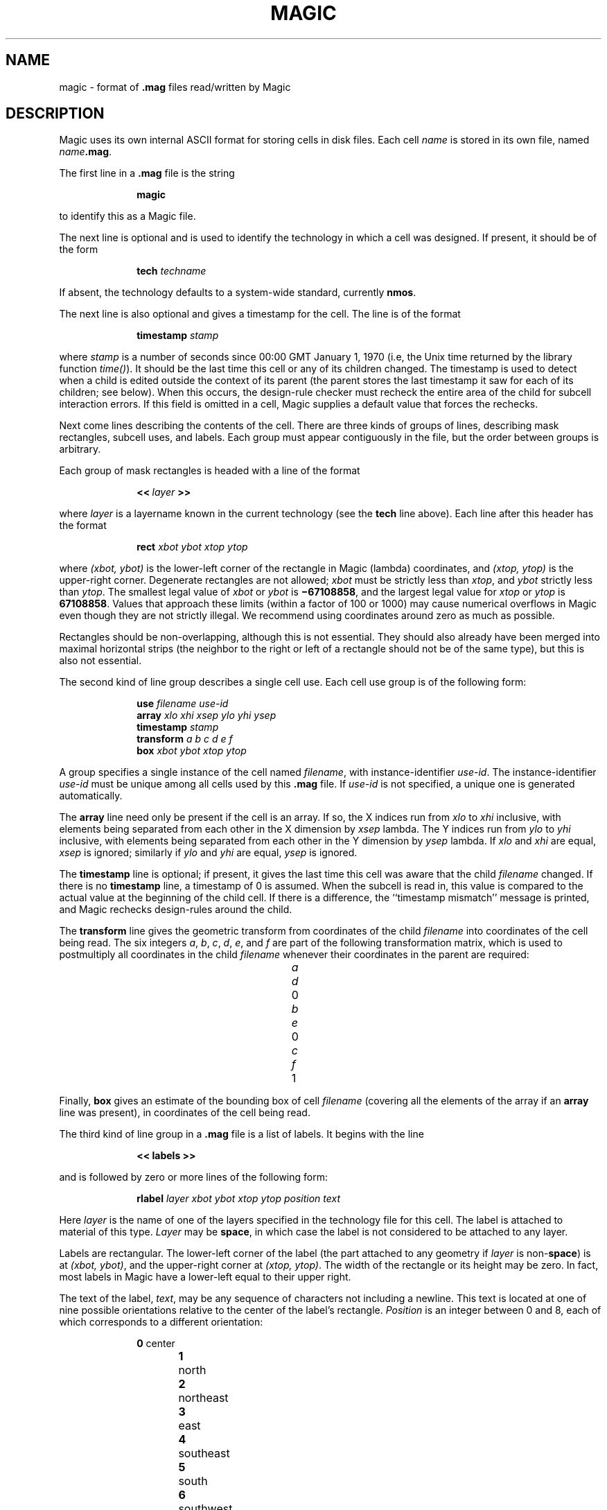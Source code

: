 .\" sccsid @(#)magic.5	4.1 MAGIC (Berkeley) 11/29/85
.\"
.\" CONVENTIONS:
.\"	italics:  things that are substituted for
.\"	boldface: characters that are typed as-is
.\"
.\"	EXAMPLE:  \fIfilename\fB.mag\fR
.\"	     or:  \fBcif \fR[\fIfile\fR]
.\"
.de (X
.sp
.nf
.in +1i
..
.de )X
.in -1i
.sp
.fi
..
.TH MAGIC 5
.UC 4
.SH NAME
magic \- format of \fB.mag\fR files read/written by Magic

.SH DESCRIPTION
Magic uses its own internal ASCII format for storing cells in disk files.
Each cell \fIname\fP is stored in its own file, named \fIname\fB.mag\fR.
.LP
The first line in a \fB.mag\fP file is the string
.(X
\fBmagic\fP
.)X
to identify this as a Magic file.
.LP
The next line is optional and is used to identify the technology
in which a cell was designed.
If present, it should be of the form
.(X
\fBtech\fP \fItechname\fP
.)X
If absent, the technology defaults to a system-wide standard,
currently \fBnmos\fP.
.LP
The next line is also optional and gives a timestamp for the cell.
The line is of the format
.(X
\fBtimestamp\fP \fIstamp\fP
.)X
where \fIstamp\fP is a number of seconds since 00:00 GMT
January 1, 1970 (i.e, the Unix time returned by the library
function \fItime()\fP).
It should be the last time this cell or any of its children changed.
The timestamp is used to detect when a child is edited outside the
context of its parent (the parent stores the last timestamp it saw
for each of its children; see below).
When this occurs, the
design-rule checker must recheck the entire area of the child for
subcell interaction errors.
If this field is omitted in a cell, Magic
supplies a default value that forces the rechecks.
.LP
Next come lines describing the contents of the cell.
There are three kinds of groups of lines, describing
mask rectangles, subcell uses, and labels.
Each group must appear contiguously in the file,
but the order between groups is arbitrary.
.LP
Each group of mask rectangles is headed with a line of the format
.(X
\fB<<\ \fIlayer\fB\ >>\fR
.)X
where \fIlayer\fP is a layername known in the current technology
(see the \fBtech\fP line above).
Each line after this header
has the format
.(X
\fBrect\fI xbot ybot xtop ytop\fR
.)X
where \fI(xbot,\ ybot)\fR is the lower-left corner of the rectangle
in Magic (lambda) coordinates, and \fI(xtop,\ ytop)\fR is
the upper-right corner.
Degenerate rectangles are not allowed; \fIxbot\fP must be strictly
less than \fIxtop\fP, and \fIybot\fP strictly less than \fIytop\fP.
The smallest legal value of \fIxbot\fP or \fIybot\fP is
\fB\(mi67108858\fP,
and the largest legal value for \fIxtop\fP or \fIytop\fP is
\fB67108858\fP.
Values that approach these limits (within a factor
of 100 or 1000) may cause numerical overflows in Magic even though
they are not strictly illegal.
We recommend using coordinates around
zero as much as possible.
.PP
Rectangles should be non-overlapping, although this is not
essential.
They should also already have been merged into maximal
horizontal strips (the neighbor to the right or left of a rectangle
should not be of the same type), but this is also not essential.
.PP
The second kind of line group describes a single cell use.
Each cell use group is of the following form:
.(X
\fBuse\fI filename use-id\fR
\fBarray\fI xlo xhi xsep ylo yhi ysep\fR
\fBtimestamp\fI stamp\fR
\fBtransform\fI a b c d e f\fR
\fBbox\fI xbot ybot xtop ytop\fR
.)X
A group specifies a single instance of the cell named \fIfilename\fP,
with instance-identifier \fIuse-id\fP.
The instance-identifier \fIuse-id\fP must be unique among all cells
used by this \fB.mag\fP file.
If \fIuse-id\fP is not specified, a unique one is generated automatically.
.LP
The \fBarray\fP line need only be present if the cell is an array.
If so, the X indices run from \fIxlo\fP to \fIxhi\fP inclusive,
with elements being separated from each other in the X dimension
by \fIxsep\fP lambda.
The Y indices run from \fIylo\fP to \fIyhi\fP inclusive,
with elements being separated from each other in the Y dimension
by \fIysep\fP lambda.
If \fIxlo\fP and \fIxhi\fP are equal, \fIxsep\fP is ignored; similarly
if \fIylo\fP and \fIyhi\fP are equal, \fIysep\fP is ignored.
.LP
The \fBtimestamp\fP line is optional; if present, it gives the
last time this cell was aware that the child \fIfilename\fP changed.
If there is no \fBtimestamp\fP line, a timestamp of 0 is assumed.
When the subcell is read in, this value is compared to the actual value
at the beginning of the child cell.
If there is a difference, the
``timestamp mismatch'' message is printed, and Magic rechecks
design-rules around the child.
.LP
The \fBtransform\fP line gives the geometric transform from coordinates
of the child \fIfilename\fP into coordinates of the cell being read.
The six integers \fIa\fP, \fIb\fP,
\fIc\fP, \fId\fP, \fIe\fP, and \fIf\fP
are part of the following transformation matrix,
which is used to postmultiply all coordinates in the child \fIfilename\fP
whenever their coordinates in the parent are required:
.sp
.in +2i
.nf
.ta +0.5i +0.5i +0.5i +0.5i +0.5i +0.5i +0.5i +0.5i
\fIa\fR	\fId\fR	0
\fIb\fR	\fIe\fR	0
\fIc\fR	\fIf\fR	1
.fi
.in -2i
.LP
Finally, \fBbox\fP gives an estimate of the bounding box of cell
\fIfilename\fP (covering all the elements of the array if an \fBarray\fP
line was present), in coordinates of the cell being read.
.LP
The third kind of line group in a \fB.mag\fP file is a
list of labels.
It begins with the line
.(X
\fB<<\ labels\ >>\fR
.)X
and is followed by zero or more lines of the following form:
.(X
\fBrlabel\fI layer xbot ybot xtop ytop position text\fR
.)X
Here \fIlayer\fP is the name of one of the layers specified in
the technology file for this cell.
The label is attached to material
of this type.
\fILayer\fP may be \fBspace\fP, in which case the
label is not considered to be attached to any layer.
.LP
Labels are rectangular.
The lower-left corner of the label (the part
attached to any geometry if \fIlayer\fP is non-\fBspace\fR) is
at \fI(xbot,\ ybot)\fR, and the upper-right corner at \fI(xtop,\ ytop)\fR.
The width of the rectangle or its height may be zero.
In fact, most
labels in Magic have a lower-left equal to their upper right.
.LP
The text of the label, \fItext\fP, may be any sequence of characters not
including a newline.
This text is located at one of nine possible orientations
relative to the center of the label's rectangle.
\fIPosition\fP is an integer between 0 and 8,
each of which corresponds to a different orientation:
.(X
.ta +0.5i +0.5i
\fB0\fR	center
\fB1\fR	north
\fB2\fR	northeast
\fB3\fR	east
\fB4\fR	southeast
\fB5\fR	south
\fB6\fR	southwest
\fB7\fR	west
\fB8\fR	northwest
.)X
.LP
A \fB.mag\fP file is terminated by the line
.(X
\fB<<\ end\ >>\fR
.)X
Everything following this line is ignored.
.LP
Any line beginning with a pound sigh (``\fB#\fR'') is considered
to be a comment and ignored.
Beware, however, that these comments
are discarded by Magic when it reads a cell, so if that cell is written
again by Magic, the comments will be lost.

.SH "NOTE FOR PROGRAMS THAT GENERATE MAGIC FILES"
Magic's incremental design rule checker expects that every cell
is either completely checked, or contains information to tell the
checker which areas of the cell have yet to be
examined for design-rule violations.
To make sure that the design-rule checker verifies all the
material that has been generated for a cell, programs
that generate \fB.mag\fP files should place the following rectangle
in each file:
.(X
\fB<< checkpaint >>\fR
\fBrect \fIxbot ybot xtop ytop\fR
.)X
This rectangle may appear anywhere a list of rectangles is allowed;
immediately following the \fBtimestamp\fP line at the beginning of
a \fB.mag\fP file is a good place.
The coordinates \fIxbot\fR
etc. should be large enough to completely cover anything in the
cell, and must surround all this material by at least one lambda.
Be careful, however, not to make this area too ridiculously large.
For example, if you use the maximum and minimum legal tile coordinates,
it will take the design-rule checker an extremely long time
to recheck the area.

.SH "SEE ALSO"
magic\|(1)
